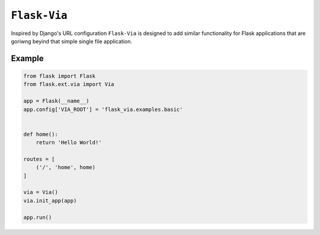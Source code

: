 ``Flask-Via``
=============

Inspired by Django's URL configuration ``Flask-Via`` is designed to add similar
functionality for Flask applications that are goriwng beyind that simple single
file application.

|PyPi_version| |PyPi_downloads| |travis_master| |coveralls_master|

Example
-------

.. sourcecode:: python

    from flask import Flask
    from flask.ext.via import Via

    app = Flask(__name__)
    app.config['VIA_ROOT'] = 'flask_via.examples.basic'


    def home():
        return 'Hello World!'

    routes = [
        ('/', 'home', home)
    ]

    via = Via()
    via.init_app(app)

    app.run()

.. |PyPi_version| image:: https://pypip.in/version/Flask-Via/badge.png
    :alt: Latest PyPI version

.. |PyPi_downloads| image:: https://pypip.in/download/Flask-Via/badge.png
    :alt: Number of PyPI downloads

.. |coveralls_master| image:: https://coveralls.io/repos/SOON-Dorks/Flask-Via/badge.png?branch=master
    :alt: Test Coverage

.. |travis_master| image:: https://travis-ci.org/thisissoon/Flask-Via.svg?branch=master
    :alt: Travis build status on Master Branch

